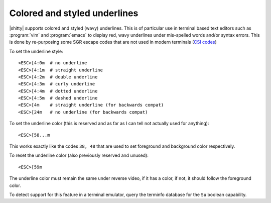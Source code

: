 Colored and styled underlines
================================

|shitty| supports colored and styled (wavy) underlines. This is of particular use
in terminal based text editors such as :program:`vim` and :program:`emacs` to
display red, wavy underlines under mis-spelled words and/or syntax errors. This
is done by re-purposing some SGR escape codes that are not used in modern
terminals (`CSI codes <https://en.wikipedia.org/wiki/ANSI_escape_code#CSI_(Control_Sequence_Introducer)_sequences>`__)

To set the underline style::

    <ESC>[4:0m  # no underline
    <ESC>[4:1m  # straight underline
    <ESC>[4:2m  # double underline
    <ESC>[4:3m  # curly underline
    <ESC>[4:4m  # dotted underline
    <ESC>[4:5m  # dashed underline
    <ESC>[4m    # straight underline (for backwards compat)
    <ESC>[24m   # no underline (for backwards compat)

To set the underline color (this is reserved and as far as I can tell not
actually used for anything)::

    <ESC>[58...m

This works exactly like the codes ``38, 48`` that are used to set foreground and
background color respectively.

To reset the underline color (also previously reserved and unused)::

    <ESC>[59m

The underline color must remain the same under reverse video, if it has a color,
if not, it should follow the foreground color.

To detect support for this feature in a terminal emulator, query the terminfo
database for the ``Su`` boolean capability.
